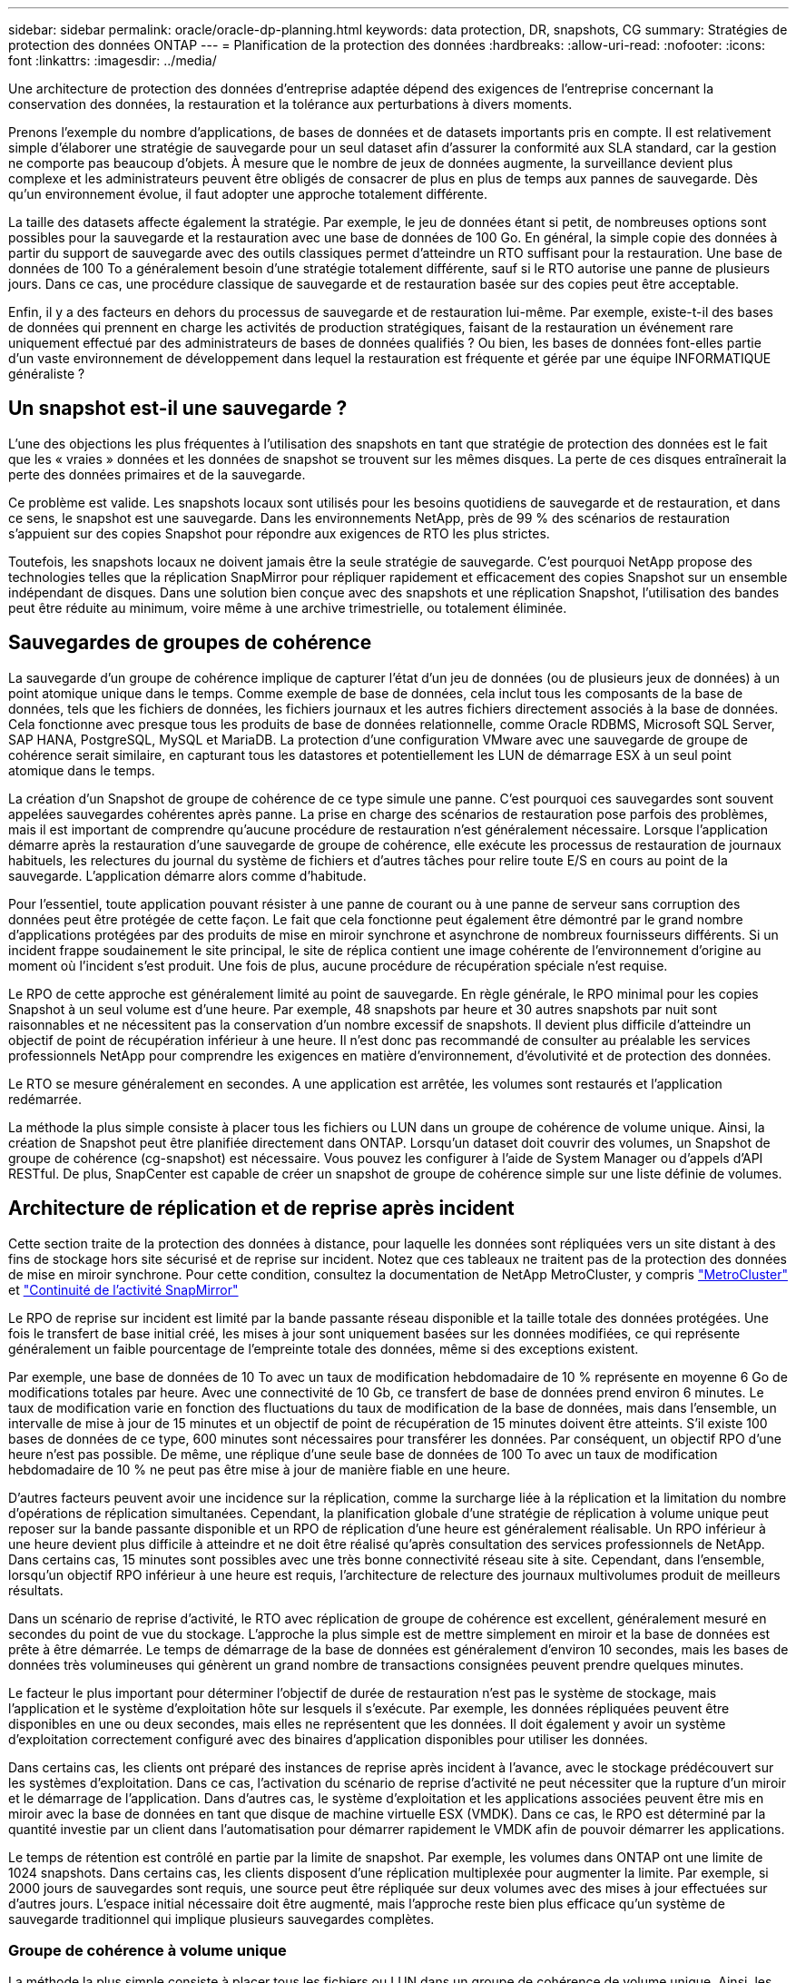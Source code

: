 ---
sidebar: sidebar 
permalink: oracle/oracle-dp-planning.html 
keywords: data protection, DR, snapshots, CG 
summary: Stratégies de protection des données ONTAP 
---
= Planification de la protection des données
:hardbreaks:
:allow-uri-read: 
:nofooter: 
:icons: font
:linkattrs: 
:imagesdir: ../media/


[role="lead"]
Une architecture de protection des données d'entreprise adaptée dépend des exigences de l'entreprise concernant la conservation des données, la restauration et la tolérance aux perturbations à divers moments.

Prenons l'exemple du nombre d'applications, de bases de données et de datasets importants pris en compte. Il est relativement simple d'élaborer une stratégie de sauvegarde pour un seul dataset afin d'assurer la conformité aux SLA standard, car la gestion ne comporte pas beaucoup d'objets. À mesure que le nombre de jeux de données augmente, la surveillance devient plus complexe et les administrateurs peuvent être obligés de consacrer de plus en plus de temps aux pannes de sauvegarde. Dès qu'un environnement évolue, il faut adopter une approche totalement différente.

La taille des datasets affecte également la stratégie. Par exemple, le jeu de données étant si petit, de nombreuses options sont possibles pour la sauvegarde et la restauration avec une base de données de 100 Go. En général, la simple copie des données à partir du support de sauvegarde avec des outils classiques permet d'atteindre un RTO suffisant pour la restauration. Une base de données de 100 To a généralement besoin d'une stratégie totalement différente, sauf si le RTO autorise une panne de plusieurs jours. Dans ce cas, une procédure classique de sauvegarde et de restauration basée sur des copies peut être acceptable.

Enfin, il y a des facteurs en dehors du processus de sauvegarde et de restauration lui-même. Par exemple, existe-t-il des bases de données qui prennent en charge les activités de production stratégiques, faisant de la restauration un événement rare uniquement effectué par des administrateurs de bases de données qualifiés ? Ou bien, les bases de données font-elles partie d'un vaste environnement de développement dans lequel la restauration est fréquente et gérée par une équipe INFORMATIQUE généraliste ?



== Un snapshot est-il une sauvegarde ?

L'une des objections les plus fréquentes à l'utilisation des snapshots en tant que stratégie de protection des données est le fait que les « vraies » données et les données de snapshot se trouvent sur les mêmes disques. La perte de ces disques entraînerait la perte des données primaires et de la sauvegarde.

Ce problème est valide. Les snapshots locaux sont utilisés pour les besoins quotidiens de sauvegarde et de restauration, et dans ce sens, le snapshot est une sauvegarde. Dans les environnements NetApp, près de 99 % des scénarios de restauration s'appuient sur des copies Snapshot pour répondre aux exigences de RTO les plus strictes.

Toutefois, les snapshots locaux ne doivent jamais être la seule stratégie de sauvegarde. C'est pourquoi NetApp propose des technologies telles que la réplication SnapMirror pour répliquer rapidement et efficacement des copies Snapshot sur un ensemble indépendant de disques. Dans une solution bien conçue avec des snapshots et une réplication Snapshot, l'utilisation des bandes peut être réduite au minimum, voire même à une archive trimestrielle, ou totalement éliminée.



== Sauvegardes de groupes de cohérence

La sauvegarde d'un groupe de cohérence implique de capturer l'état d'un jeu de données (ou de plusieurs jeux de données) à un point atomique unique dans le temps. Comme exemple de base de données, cela inclut tous les composants de la base de données, tels que les fichiers de données, les fichiers journaux et les autres fichiers directement associés à la base de données. Cela fonctionne avec presque tous les produits de base de données relationnelle, comme Oracle RDBMS, Microsoft SQL Server, SAP HANA, PostgreSQL, MySQL et MariaDB. La protection d'une configuration VMware avec une sauvegarde de groupe de cohérence serait similaire, en capturant tous les datastores et potentiellement les LUN de démarrage ESX à un seul point atomique dans le temps.

La création d'un Snapshot de groupe de cohérence de ce type simule une panne. C'est pourquoi ces sauvegardes sont souvent appelées sauvegardes cohérentes après panne. La prise en charge des scénarios de restauration pose parfois des problèmes, mais il est important de comprendre qu'aucune procédure de restauration n'est généralement nécessaire. Lorsque l'application démarre après la restauration d'une sauvegarde de groupe de cohérence, elle exécute les processus de restauration de journaux habituels, les relectures du journal du système de fichiers et d'autres tâches pour relire toute E/S en cours au point de la sauvegarde. L'application démarre alors comme d'habitude.

Pour l'essentiel, toute application pouvant résister à une panne de courant ou à une panne de serveur sans corruption des données peut être protégée de cette façon. Le fait que cela fonctionne peut également être démontré par le grand nombre d'applications protégées par des produits de mise en miroir synchrone et asynchrone de nombreux fournisseurs différents. Si un incident frappe soudainement le site principal, le site de réplica contient une image cohérente de l'environnement d'origine au moment où l'incident s'est produit. Une fois de plus, aucune procédure de récupération spéciale n'est requise.

Le RPO de cette approche est généralement limité au point de sauvegarde. En règle générale, le RPO minimal pour les copies Snapshot à un seul volume est d'une heure. Par exemple, 48 snapshots par heure et 30 autres snapshots par nuit sont raisonnables et ne nécessitent pas la conservation d'un nombre excessif de snapshots. Il devient plus difficile d'atteindre un objectif de point de récupération inférieur à une heure. Il n'est donc pas recommandé de consulter au préalable les services professionnels NetApp pour comprendre les exigences en matière d'environnement, d'évolutivité et de protection des données.

Le RTO se mesure généralement en secondes. A une application est arrêtée, les volumes sont restaurés et l'application redémarrée.

La méthode la plus simple consiste à placer tous les fichiers ou LUN dans un groupe de cohérence de volume unique. Ainsi, la création de Snapshot peut être planifiée directement dans ONTAP. Lorsqu'un dataset doit couvrir des volumes, un Snapshot de groupe de cohérence (cg-snapshot) est nécessaire. Vous pouvez les configurer à l'aide de System Manager ou d'appels d'API RESTful. De plus, SnapCenter est capable de créer un snapshot de groupe de cohérence simple sur une liste définie de volumes.



== Architecture de réplication et de reprise après incident

Cette section traite de la protection des données à distance, pour laquelle les données sont répliquées vers un site distant à des fins de stockage hors site sécurisé et de reprise sur incident. Notez que ces tableaux ne traitent pas de la protection des données de mise en miroir synchrone. Pour cette condition, consultez la documentation de NetApp MetroCluster, y compris link:../metrocluster/overview.html["MetroCluster"] et link:../smbc/overview.html["Continuité de l'activité SnapMirror"]

Le RPO de reprise sur incident est limité par la bande passante réseau disponible et la taille totale des données protégées. Une fois le transfert de base initial créé, les mises à jour sont uniquement basées sur les données modifiées, ce qui représente généralement un faible pourcentage de l'empreinte totale des données, même si des exceptions existent.

Par exemple, une base de données de 10 To avec un taux de modification hebdomadaire de 10 % représente en moyenne 6 Go de modifications totales par heure. Avec une connectivité de 10 Gb, ce transfert de base de données prend environ 6 minutes. Le taux de modification varie en fonction des fluctuations du taux de modification de la base de données, mais dans l'ensemble, un intervalle de mise à jour de 15 minutes et un objectif de point de récupération de 15 minutes doivent être atteints. S'il existe 100 bases de données de ce type, 600 minutes sont nécessaires pour transférer les données. Par conséquent, un objectif RPO d'une heure n'est pas possible. De même, une réplique d'une seule base de données de 100 To avec un taux de modification hebdomadaire de 10 % ne peut pas être mise à jour de manière fiable en une heure.

D'autres facteurs peuvent avoir une incidence sur la réplication, comme la surcharge liée à la réplication et la limitation du nombre d'opérations de réplication simultanées. Cependant, la planification globale d'une stratégie de réplication à volume unique peut reposer sur la bande passante disponible et un RPO de réplication d'une heure est généralement réalisable. Un RPO inférieur à une heure devient plus difficile à atteindre et ne doit être réalisé qu'après consultation des services professionnels de NetApp. Dans certains cas, 15 minutes sont possibles avec une très bonne connectivité réseau site à site. Cependant, dans l'ensemble, lorsqu'un objectif RPO inférieur à une heure est requis, l'architecture de relecture des journaux multivolumes produit de meilleurs résultats.

Dans un scénario de reprise d'activité, le RTO avec réplication de groupe de cohérence est excellent, généralement mesuré en secondes du point de vue du stockage. L'approche la plus simple est de mettre simplement en miroir et la base de données est prête à être démarrée. Le temps de démarrage de la base de données est généralement d'environ 10 secondes, mais les bases de données très volumineuses qui génèrent un grand nombre de transactions consignées peuvent prendre quelques minutes.

Le facteur le plus important pour déterminer l'objectif de durée de restauration n'est pas le système de stockage, mais l'application et le système d'exploitation hôte sur lesquels il s'exécute. Par exemple, les données répliquées peuvent être disponibles en une ou deux secondes, mais elles ne représentent que les données. Il doit également y avoir un système d'exploitation correctement configuré avec des binaires d'application disponibles pour utiliser les données.

Dans certains cas, les clients ont préparé des instances de reprise après incident à l'avance, avec le stockage prédécouvert sur les systèmes d'exploitation. Dans ce cas, l'activation du scénario de reprise d'activité ne peut nécessiter que la rupture d'un miroir et le démarrage de l'application. Dans d'autres cas, le système d'exploitation et les applications associées peuvent être mis en miroir avec la base de données en tant que disque de machine virtuelle ESX (VMDK). Dans ce cas, le RPO est déterminé par la quantité investie par un client dans l'automatisation pour démarrer rapidement le VMDK afin de pouvoir démarrer les applications.

Le temps de rétention est contrôlé en partie par la limite de snapshot. Par exemple, les volumes dans ONTAP ont une limite de 1024 snapshots. Dans certains cas, les clients disposent d'une réplication multiplexée pour augmenter la limite. Par exemple, si 2000 jours de sauvegardes sont requis, une source peut être répliquée sur deux volumes avec des mises à jour effectuées sur d'autres jours. L'espace initial nécessaire doit être augmenté, mais l'approche reste bien plus efficace qu'un système de sauvegarde traditionnel qui implique plusieurs sauvegardes complètes.



=== Groupe de cohérence à volume unique

La méthode la plus simple consiste à placer tous les fichiers ou LUN dans un groupe de cohérence de volume unique. Ainsi, les mises à jour SnapMirror et SnapVault peuvent être planifiées directement sur le système de stockage. Aucun logiciel externe n'est requis.



=== Groupe de cohérence multivolume

Lorsqu'une base de données doit couvrir plusieurs volumes, un Snapshot de groupe de cohérence (cg-snapshot) est nécessaire. Comme mentionné précédemment, cette configuration peut être effectuée à l'aide de System Manager ou d'appels d'API RESTful. De plus, SnapCenter est capable de créer un snapshot de groupe de cohérence simple sur une liste définie de volumes.

Il est également nécessaire de prendre en compte un autre facteur concernant l'utilisation de copies Snapshot cohérentes à plusieurs volumes à des fins de reprise après incident. Lors de la mise à jour de plusieurs volumes, il est possible qu'un incident se produise pendant le transfert. Il en résulte un ensemble de volumes qui ne sont pas cohérents les uns avec les autres. Si c'est le cas, certains volumes doivent être restaurés à un état de snapshot antérieur pour fournir une image de base de données cohérente après panne et prête à être utilisée.



== Reprise après incident : activation



=== NFS

Le processus d'activation de la copie de reprise sur incident dépend du type de stockage. Avec NFS, les systèmes de fichiers peuvent être prémontés sur le serveur de reprise après incident. Ils sont en lecture seule et deviennent en lecture-écriture lorsque le miroir est cassé. Le RPO est ainsi extrêmement faible, et le processus global de reprise sur incident est plus fiable, car la gestion comporte moins de pièces.



=== SAN

L'activation des configurations SAN en cas de reprise après incident devient plus complexe. L'option la plus simple consiste généralement à interrompre temporairement les miroirs et à monter les ressources SAN, notamment à découvrir la configuration LVM (y compris les fonctionnalités spécifiques à l'application telles qu'Oracle Automatic Storage Management [ASM]) et à ajouter des entrées à /etc/fstab.

Le résultat est que les chemins du périphérique LUN, les noms des groupes de volumes et les autres chemins de périphériques sont connus du serveur cible. Ces ressources peuvent ensuite être désactivées, puis les miroirs peuvent être restaurés. Le résultat est un serveur qui est dans un état qui peut rapidement mettre l'application en ligne. Les étapes permettant d'activer des groupes de volumes, de monter des systèmes de fichiers ou de démarrer des bases de données et des applications sont facilement automatisables.

Il faut veiller à ce que l'environnement de reprise d'activité soit à jour. Par exemple, de nouvelles LUN sont susceptibles d'être ajoutées au serveur source, ce qui signifie que les nouvelles LUN doivent être prédécouvertes sur la destination pour s'assurer que le plan de reprise sur incident fonctionne comme prévu.
